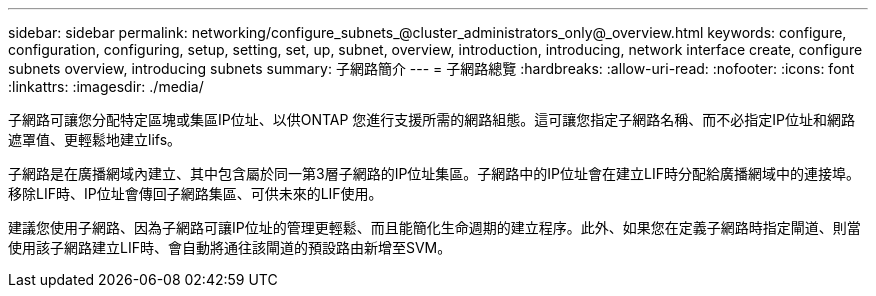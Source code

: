 ---
sidebar: sidebar 
permalink: networking/configure_subnets_@cluster_administrators_only@_overview.html 
keywords: configure, configuration, configuring, setup, setting, set, up, subnet, overview, introduction, introducing, network interface create, configure subnets overview, introducing subnets 
summary: 子網路簡介 
---
= 子網路總覽
:hardbreaks:
:allow-uri-read: 
:nofooter: 
:icons: font
:linkattrs: 
:imagesdir: ./media/


[role="lead"]
子網路可讓您分配特定區塊或集區IP位址、以供ONTAP 您進行支援所需的網路組態。這可讓您指定子網路名稱、而不必指定IP位址和網路遮罩值、更輕鬆地建立lifs。

子網路是在廣播網域內建立、其中包含屬於同一第3層子網路的IP位址集區。子網路中的IP位址會在建立LIF時分配給廣播網域中的連接埠。移除LIF時、IP位址會傳回子網路集區、可供未來的LIF使用。

建議您使用子網路、因為子網路可讓IP位址的管理更輕鬆、而且能簡化生命週期的建立程序。此外、如果您在定義子網路時指定閘道、則當使用該子網路建立LIF時、會自動將通往該閘道的預設路由新增至SVM。
